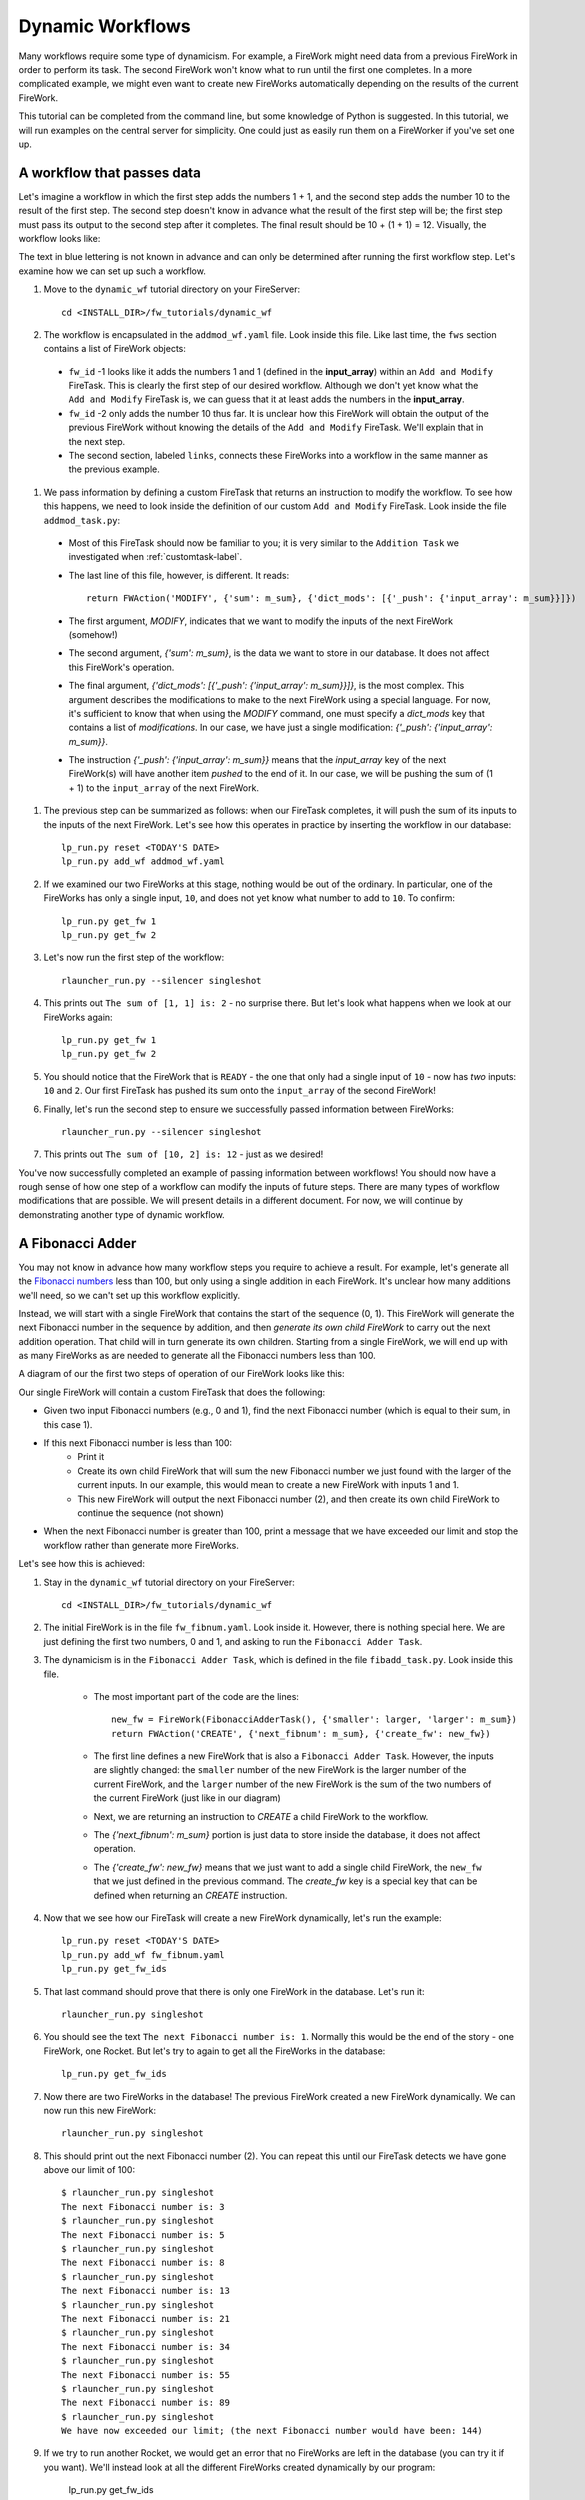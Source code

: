 =================
Dynamic Workflows
=================

Many workflows require some type of dynamicism. For example, a FireWork might need data from a previous FireWork in order to perform its task. The second FireWork won't know what to run until the first one completes. In a more complicated example, we might even want to create new FireWorks automatically depending on the results of the current FireWork.

This tutorial can be completed from the command line, but some knowledge of Python is suggested. In this tutorial, we will run examples on the central server for simplicity. One could just as easily run them on a FireWorker if you've set one up.

A workflow that passes data
===========================
Let's imagine a workflow in which the first step adds the numbers 1 + 1, and the second step adds the number 10 to the result of the first step. The second step doesn't know in advance what the result of the first step will be; the first step must pass its output to the second step after it completes. The final result should be 10 + (1 + 1) = 12. Visually, the workflow looks like:

.. image:: _static/addmod_wf.png
   :width: 200px
   :align: center
   :alt: Add and Modify WF

The text in blue lettering is not known in advance and can only be determined after running the first workflow step. Let's examine how we can set up such a workflow.

1. Move to the ``dynamic_wf`` tutorial directory on your FireServer::

    cd <INSTALL_DIR>/fw_tutorials/dynamic_wf

#. The workflow is encapsulated in the ``addmod_wf.yaml`` file. Look inside this file. Like last time, the ``fws`` section contains a list of FireWork objects:

 * ``fw_id`` -1 looks like it adds the numbers 1 and 1 (defined in the **input_array**) within an ``Add and Modify`` FireTask. This is clearly the first step of our desired workflow. Although we don't yet know what the ``Add and Modify`` FireTask is, we can guess that it at least adds the numbers in the **input_array**.
 * ``fw_id`` -2 only adds the number 10 thus far. It is unclear how this FireWork will obtain the output of the previous FireWork without knowing the details of the ``Add and Modify`` FireTask. We'll explain that in the next step.
 * The second section, labeled ``links``, connects these FireWorks into a workflow in the same manner as the previous example.

#. We pass information by defining a custom FireTask that returns an instruction to modify the workflow. To see how this happens, we need to look inside the definition of our custom ``Add and Modify`` FireTask. Look inside the file ``addmod_task.py``:

 * Most of this FireTask should now be familiar to you; it is very similar to the ``Addition Task`` we investigated when :ref:`customtask-label`.
 * The last line of this file, however, is different. It reads::

        return FWAction('MODIFY', {'sum': m_sum}, {'dict_mods': [{'_push': {'input_array': m_sum}}]})

 * The first argument, *MODIFY*, indicates that we want to modify the inputs of the next FireWork (somehow!)
 * The second argument, *{'sum': m_sum}*, is the data we want to store in our database. It does not affect this FireWork's operation.
 * The final argument, *{'dict_mods': [{'_push': {'input_array': m_sum}}]}*, is the most complex. This argument describes the modifications to make to the next FireWork using a special language. For now, it's sufficient to know that when using the *MODIFY* command, one must specify a *dict_mods* key that contains a list of *modifications*. In our case, we have just a single modification: *{'_push': {'input_array': m_sum}}*.
 * The instruction *{'_push': {'input_array': m_sum}}* means that the *input_array* key of the next FireWork(s) will have another item *pushed* to the end of it. In our case, we will be pushing the sum of (1 + 1) to the ``input_array`` of the next FireWork.

#. The previous step can be summarized as follows: when our FireTask completes, it will push the sum of its inputs to the inputs of the next FireWork. Let's see how this operates in practice by inserting the workflow in our database::

    lp_run.py reset <TODAY'S DATE>
    lp_run.py add_wf addmod_wf.yaml

#. If we examined our two FireWorks at this stage, nothing would be out of the ordinary. In particular, one of the FireWorks has only a single input, ``10``, and does not yet know what number to add to ``10``. To confirm::

    lp_run.py get_fw 1
    lp_run.py get_fw 2

#. Let's now run the first step of the workflow::

    rlauncher_run.py --silencer singleshot

#. This prints out ``The sum of [1, 1] is: 2`` - no surprise there. But let's look what happens when we look at our FireWorks again::

    lp_run.py get_fw 1
    lp_run.py get_fw 2

#. You should notice that the FireWork that is ``READY`` - the one that only had a single input of ``10`` - now has *two* inputs: ``10`` and ``2``. Our first FireTask has pushed its sum onto the ``input_array`` of the second FireWork!

#. Finally, let's run the second step to ensure we successfully passed information between FireWorks::

    rlauncher_run.py --silencer singleshot

#. This prints out ``The sum of [10, 2] is: 12`` - just as we desired!

You've now successfully completed an example of passing information between workflows! You should now have a rough sense of how one step of a workflow can modify the inputs of future steps. There are many types of workflow modifications that are possible. We will present details in a different document. For now, we will continue by demonstrating another type of dynamic workflow.

A Fibonacci Adder
=================

You may not know in advance how many workflow steps you require to achieve a result. For example, let's generate all the `Fibonacci numbers <http://en.wikipedia.org/wiki/Fibonacci_number>`_ less than 100, but only using a single addition in each FireWork. It's unclear how many additions we'll need, so we can't set up this workflow explicitly.

Instead, we will start with a single FireWork that contains the start of the sequence (0, 1). This FireWork will generate the next Fibonacci number in the sequence by addition, and then *generate its own child FireWork* to carry out the next addition operation. That child will in turn generate its own children. Starting from a single FireWork, we will end up with as many FireWorks as are needed to generate all the Fibonacci numbers less than 100.

A diagram of our the first two steps of operation of our FireWork looks like this:

.. image:: _static/fibnum_wf.png
   :width: 200px
   :align: center
   :alt: Fibonacci Number Workflow

Our single FireWork will contain a custom FireTask that does the following:

* Given two input Fibonacci numbers (e.g., 0 and 1), find the next Fibonacci number (which is equal to their sum, in this case 1).
* If this next Fibonacci number is less than 100:
    * Print it
    * Create its own child FireWork that will sum the new Fibonacci number we just found with the larger of the current inputs. In our example, this would mean to create a new FireWork with inputs 1 and 1.
    * This new FireWork will output the next Fibonacci number (2), and then create its own child FireWork to continue the sequence (not shown)

* When the next Fibonacci number is greater than 100, print a message that we have exceeded our limit and stop the workflow rather than generate more FireWorks.

Let's see how this is achieved:

1. Stay in the ``dynamic_wf`` tutorial directory on your FireServer::

    cd <INSTALL_DIR>/fw_tutorials/dynamic_wf

#. The initial FireWork is in the file ``fw_fibnum.yaml``. Look inside it. However, there is nothing special here. We are just defining the first two numbers, 0 and 1, and asking to run the ``Fibonacci Adder Task``.

#. The dynamicism is in the ``Fibonacci Adder Task``, which is defined in the file ``fibadd_task.py``. Look inside this file.

    * The most important part of the code are the lines::

        new_fw = FireWork(FibonacciAdderTask(), {'smaller': larger, 'larger': m_sum})
        return FWAction('CREATE', {'next_fibnum': m_sum}, {'create_fw': new_fw})

    * The first line defines a new FireWork that is also a ``Fibonacci Adder Task``. However, the inputs are slightly changed: the ``smaller`` number of the new FireWork is the larger number of the current FireWork, and the ``larger`` number of the new FireWork is the sum of the two numbers of the current FireWork (just like in our diagram)
    * Next, we are returning an instruction to *CREATE* a child FireWork to the workflow.
    * The *{'next_fibnum': m_sum}* portion is just data to store inside the database, it does not affect operation.
    * The *{'create_fw': new_fw}* means that we just want to add a single child FireWork, the ``new_fw`` that we just defined in the previous command. The *create_fw* key is a special key that can be defined when returning an *CREATE* instruction.

#. Now that we see how our FireTask will create a new FireWork dynamically, let's run the example::

    lp_run.py reset <TODAY'S DATE>
    lp_run.py add_wf fw_fibnum.yaml
    lp_run.py get_fw_ids

#. That last command should prove that there is only one FireWork in the database. Let's run it::

    rlauncher_run.py singleshot

#. You should see the text ``The next Fibonacci number is: 1``. Normally this would be the end of the story - one FireWork, one Rocket. But let's try to again to get all the FireWorks in the database::

    lp_run.py get_fw_ids

#. Now there are two FireWorks in the database! The previous FireWork created a new FireWork dynamically. We can now run this new FireWork::

    rlauncher_run.py singleshot

#. This should print out the next Fibonacci number (2). You can repeat this until our FireTask detects we have gone above our limit of 100::

    $ rlauncher_run.py singleshot
    The next Fibonacci number is: 3
    $ rlauncher_run.py singleshot
    The next Fibonacci number is: 5
    $ rlauncher_run.py singleshot
    The next Fibonacci number is: 8
    $ rlauncher_run.py singleshot
    The next Fibonacci number is: 13
    $ rlauncher_run.py singleshot
    The next Fibonacci number is: 21
    $ rlauncher_run.py singleshot
    The next Fibonacci number is: 34
    $ rlauncher_run.py singleshot
    The next Fibonacci number is: 55
    $ rlauncher_run.py singleshot
    The next Fibonacci number is: 89
    $ rlauncher_run.py singleshot
    We have now exceeded our limit; (the next Fibonacci number would have been: 144)

#. If we try to run another Rocket, we would get an error that no FireWorks are left in the database (you can try it if you want). We'll instead look at all the different FireWorks created dynamically by our program:

    lp_run.py get_fw_ids

There are 11 FireWorks in all, and 10 of them were created dynamically!

A Fibonacci Adder: The Quick Way
================================

Let's see how quickly we can add and run our entire workflow consisting of 11 steps::

    lp_run.py add_wf fw_fibnum.yaml
    rlauncher_run.py rapidfire --quiet

That was quick!

.. note:: The rapidfire option creates a new directory for each launch. At the end of the last script you will have many directories starting with ``launcher_``. You might want to clean these up after running (or store them for future provenance!)

The end is just the beginning
=============================

You've made it to the end of the core tutorial! By now you should have a good feeling for the basic operation of FireWorks and the types of automation it allows. However, it is certainly not the end of the story. Job priorities, duplicate job detection, and running through queues are just some of the features we haven't discussed in the core tutorial.

If you are already itching to learn more about additional topics, please follow the additional tutorials on our main page. Otherwise, have fun playing with FireWorks! As always, let us know what you think.